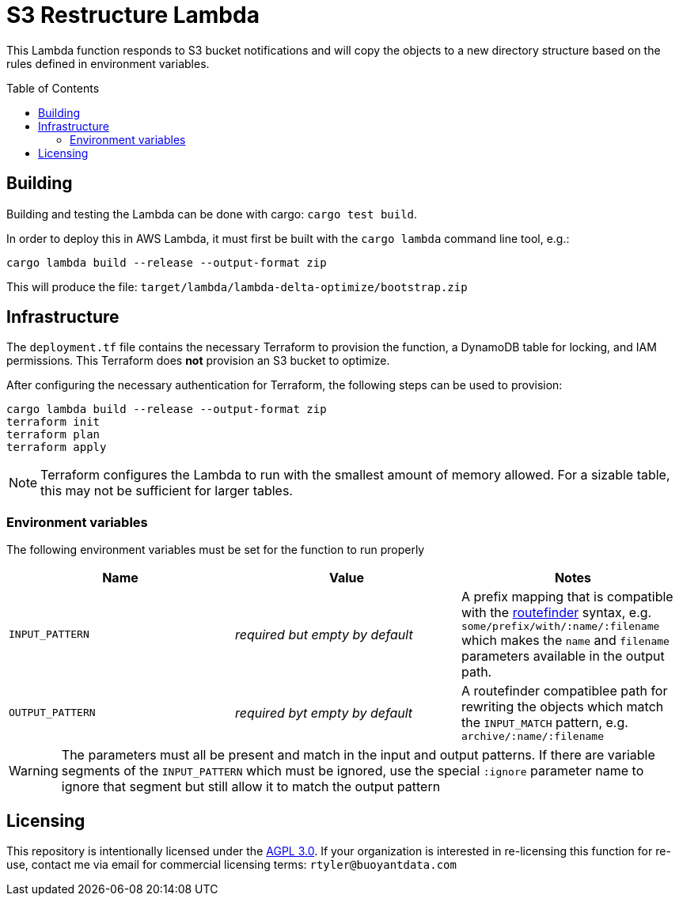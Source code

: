ifdef::env-github[]
:tip-caption: :bulb:
:note-caption: :information_source:
:important-caption: :heavy_exclamation_mark:
:caution-caption: :fire:
:warning-caption: :warning:
endif::[]
:toc: macro

= S3 Restructure Lambda

This Lambda function responds to S3 bucket notifications and will copy the
objects to a new directory structure based on the rules defined in environment
variables.

toc::[]

== Building

Building and testing the Lambda can be done with cargo: `cargo test build`.

In order to deploy this in AWS Lambda, it must first be built with the `cargo
lambda` command line tool, e.g.:

[source,bash]
----
cargo lambda build --release --output-format zip
----

This will produce the file: `target/lambda/lambda-delta-optimize/bootstrap.zip`

== Infrastructure

The `deployment.tf` file contains the necessary Terraform to provision the
function, a DynamoDB table for locking, and IAM permissions. This Terraform
does *not* provision an S3 bucket to optimize.

After configuring the necessary authentication for Terraform, the following
steps can be used to provision:

[source,bash]
----
cargo lambda build --release --output-format zip
terraform init
terraform plan
terraform apply
----

[NOTE]
====
Terraform configures the Lambda to run with the smallest amount of memory allowed. For a sizable table, this may not be sufficient for larger tables.
====

=== Environment variables

The following environment variables must be set for the function to run properly

|===
| Name | Value | Notes

| `INPUT_PATTERN`
| _required but empty by default_
| A prefix mapping that is compatible with the link:https://docs.rs/routefinder/0.5.3/routefinder/[routefinder] syntax, e.g. `some/prefix/with/:name/:filename` which makes the `name` and `filename`  parameters available in the output path.

| `OUTPUT_PATTERN`
| _required byt empty by default_
| A routefinder compatiblee path for rewriting the objects which match the `INPUT_MATCH` pattern, e.g. `archive/:name/:filename`

|===

[WARNING]
====
The parameters must all be present and match in the input and output patterns.
If there are variable segments of the `INPUT_PATTERN` which must be ignored, use the
special `:ignore` parameter name to ignore that segment but still allow it to match the output pattern
====

== Licensing

This repository is intentionally licensed under the link:https://www.gnu.org/licenses/agpl-3.0.en.html[AGPL 3.0]. If your organization is interested in re-licensing this function for re-use, contact me via email for commercial licensing terms: `rtyler@buoyantdata.com`

